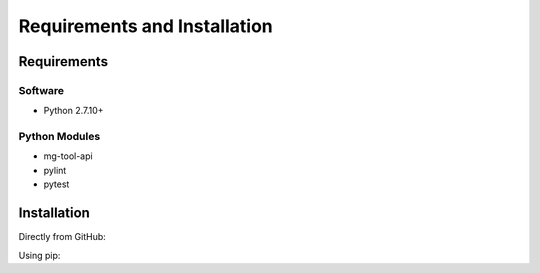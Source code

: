 Requirements and Installation
=============================

Requirements
------------

Software
^^^^^^^^

- Python 2.7.10+

Python Modules
^^^^^^^^^^^^^^

- mg-tool-api
- pylint
- pytest

Installation
------------
Directly from GitHub:

.. code-block:: none
   :linenos:

   git clone https://github.com/Multiscale-Genomics/mg-process-test.git

Using pip:

.. code-block:: none
   :linenos:

   pip install git+https://github.com/Multiscale-Genomics/mg-process-test.git